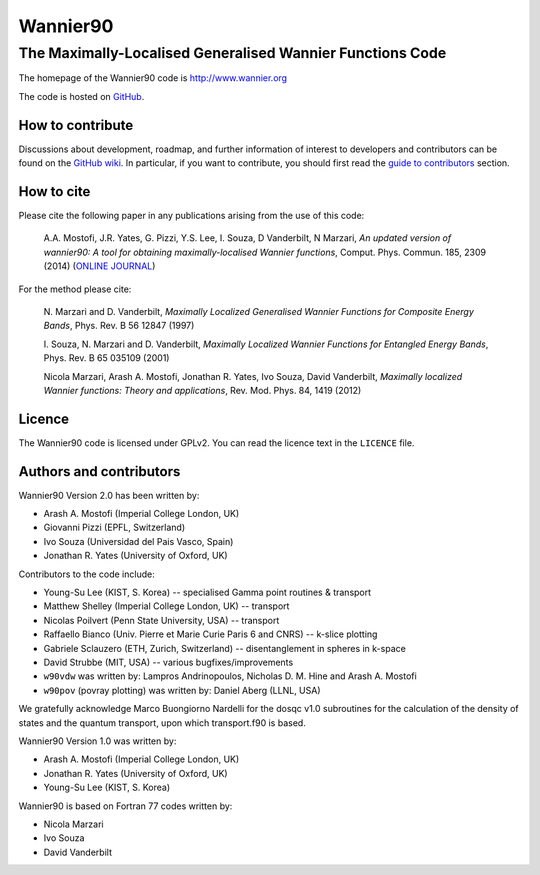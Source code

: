 =========
Wannier90
=========

The Maximally-Localised Generalised Wannier Functions Code 
----------------------------------------------------------

The homepage of the Wannier90 code is http://www.wannier.org

The code is hosted on 
GitHub_.

.. _GitHub: https://github.com/wannier-developers/wannier90

How to contribute
+++++++++++++++++

Discussions about development, roadmap, and further information of interest
to developers and contributors can be found on the 
`GitHub wiki`_.
In particular, if you want to contribute, you should first read the 
`guide to contributors`_ section.

.. _GitHub wiki: https://github.com/wannier-developers/wannier90/wiki/ContributorsGuide
.. _guide to contributors: https://github.com/wannier-developers/wannier90/wiki/ContributorsGuide

How to cite
+++++++++++
Please cite the following paper in any publications arising from the use of 
this code:
                                                         
  A.A. Mostofi, J.R. Yates, G. Pizzi, Y.S. Lee, I. Souza, 
  D Vanderbilt, N Marzari, *An updated version of wannier90: A tool for 
  obtaining maximally-localised Wannier functions*, 
  Comput. Phys. Commun. 185, 2309 (2014) 
  (`ONLINE JOURNAL`_)

.. _ONLINE JOURNAL: http://dx.doi.org/10.1016/j.cpc.2014.05.003

For the method please cite:

  N. Marzari and D. Vanderbilt,
  *Maximally Localized Generalised Wannier Functions for Composite Energy Bands*,    
  Phys. Rev. B 56 12847 (1997)              
                                                  
  I. Souza, N. Marzari and D. Vanderbilt,
  *Maximally Localized Wannier Functions for Entangled Energy Bands*, 
  Phys. Rev. B 65 035109 (2001)

  Nicola Marzari, Arash A. Mostofi, Jonathan R. Yates, Ivo Souza, 
  David Vanderbilt,
  *Maximally localized Wannier functions: Theory and applications*, 
  Rev. Mod. Phys. 84, 1419 (2012) 

Licence
+++++++

The Wannier90 code is licensed under GPLv2. 
You can read the licence text in the ``LICENCE`` file.

Authors and contributors
++++++++++++++++++++++++

Wannier90 Version 2.0 has been written by: 

* Arash A. Mostofi   (Imperial College London, UK)
* Giovanni Pizzi     (EPFL, Switzerland)
* Ivo Souza          (Universidad del Pais Vasco, Spain)
* Jonathan R. Yates  (University of Oxford, UK)

Contributors to the code include:

* Young-Su Lee (KIST, S. Korea) -- specialised Gamma point routines & transport
* Matthew Shelley (Imperial College London, UK) -- transport
* Nicolas Poilvert (Penn State University, USA) -- transport
* Raffaello Bianco (Univ. Pierre et Marie Curie Paris 6 and CNRS) --  k-slice plotting
* Gabriele Sclauzero (ETH, Zurich, Switzerland) -- disentanglement in spheres in k-space
* David Strubbe (MIT, USA) -- various bugfixes/improvements

* ``w90vdw`` was written by:
  Lampros Andrinopoulos, Nicholas D. M. Hine and Arash A. Mostofi
* ``w90pov`` (povray plotting) was written by:
  Daniel Aberg (LLNL, USA)

We gratefully acknowledge Marco Buongiorno Nardelli for the dosqc
v1.0 subroutines for the calculation of the density of states and the
quantum transport, upon which transport.f90 is based. 

Wannier90 Version 1.0 was written by:

* Arash A. Mostofi   (Imperial College London, UK)
* Jonathan R. Yates  (University of Oxford, UK)
* Young-Su Lee       (KIST, S. Korea)

Wannier90 is based on Fortran 77 codes written by:

* Nicola Marzari
* Ivo Souza
* David Vanderbilt

